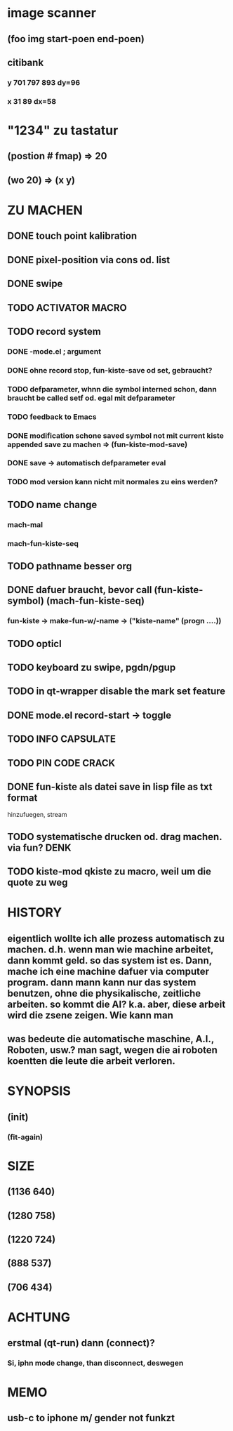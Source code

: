 * image scanner
** (foo img start-poen end-poen)
** citibank
*** y 701 797 893 dy=96
*** x 31 89  dx=58

* "1234" zu tastatur
** (postion #\a fmap) => 20
** (wo 20) => (x y)


* ZU MACHEN
** DONE touch point kalibration
** DONE pixel-position via cons od. list
** DONE swipe
** TODO ACTIVATOR MACRO
** TODO record system
*** DONE -mode.el ; argument
*** DONE ohne record stop, fun-kiste-save od set, gebraucht?
*** TODO defparameter, whnn die symbol interned schon, dann braucht be called setf od. egal mit defparameter
*** TODO feedback to Emacs
*** DONE modification schone saved symbol not mit current kiste appended save zu machen => (fun-kiste-mod-save)
*** DONE save -> automatisch defparameter eval
*** TODO mod version kann nicht mit normales zu eins werden?

** TODO name change
*** mach-mal
*** mach-fun-kiste-seq
** TODO pathname besser org

** DONE dafuer braucht, bevor call (fun-kiste-symbol) (mach-fun-kiste-seq)
*** fun-kiste -> make-fun-w/-name -> ("kiste-name" (progn ....))
** TODO opticl
** TODO keyboard zu swipe, pgdn/pgup
** TODO in qt-wrapper disable the mark set feature
** DONE mode.el record-start -> toggle
** TODO INFO CAPSULATE
** TODO PIN CODE CRACK
** DONE fun-kiste als datei save in lisp file as txt format
hinzufuegen, stream

** TODO systematische drucken od. drag machen. via fun?		       :DENK:
** TODO kiste-mod qkiste zu macro, weil um die quote zu weg
** 

* HISTORY
** eigentlich wollte ich alle prozess automatisch zu machen. d.h. wenn man wie machine arbeitet, dann kommt geld. so das system ist es. Dann, mache ich eine machine dafuer via computer program. dann mann kann nur das system benutzen, ohne die physikalische, zeitliche arbeiten. so kommt die AI? k.a. aber, diese arbeit wird die zsene zeigen. Wie kann man  

** was bedeute die automatische maschine, A.I., Roboten, usw.? man sagt, wegen die ai roboten koentten die leute die arbeit verloren. 
  

* SYNOPSIS
** (init)
*** (fit-again)
** 


* SIZE
** (1136 640)
** (1280 758)
** (1220 724)
** (888 537)
** (706 434)


* ACHTUNG
** erstmal (qt-run) dann (connect)?
*** Si, iphn mode change, than disconnect, deswegen


* MEMO
** usb-c to iphone m/ gender not funkzt
** 
